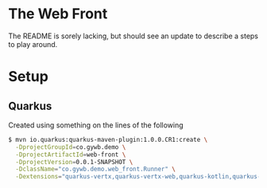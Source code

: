 * The Web Front
The README is sorely lacking, but should see an update to describe a steps to play around.
* Setup
** Quarkus
Created using something on the lines of the following
#+BEGIN_SRC bash
  $ mvn io.quarkus:quarkus-maven-plugin:1.0.0.CR1:create \
    -DprojectGroupId=co.gywb.demo \
    -DprojectArtifactId=web-front \
    -DprojectVersion=0.0.1-SNAPSHOT \
    -DclassName="co.gywb.demo.web_front.Runner" \
    -Dextensions="quarkus-vertx,quarkus-vertx-web,quarkus-kotlin,quarkus-scala,resteasy-jsonb,quarkus-jdbc-postgresql,quarkus-agroal,quarkus-flyway,quarkus-hibernate-orm-panache,reactive-pg-client,quarkus-smallrye-openapi"
#+END_SRC
